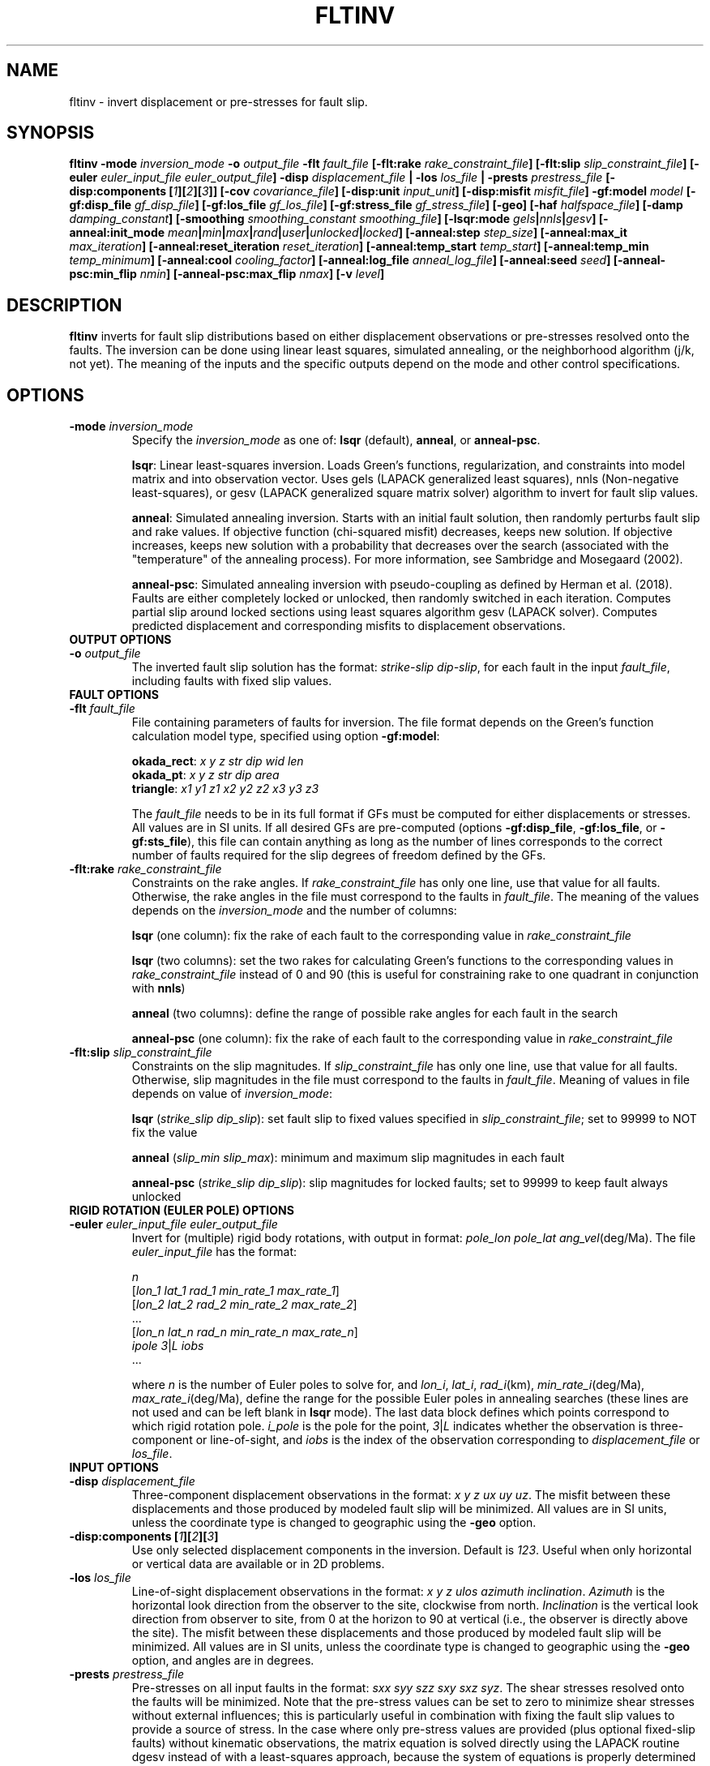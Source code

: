.TH FLTINV 1 "September 2019" "Version 2019.09.01" "User Manuals"

.SH NAME
fltinv \- invert displacement or pre-stresses for fault slip.

.SH SYNOPSIS
.P
.B fltinv
.BI -mode " inversion_mode"
.BI -o " output_file"
.BI "-flt " fault_file
.BI [-flt:rake " rake_constraint_file" ]
.BI [-flt:slip " slip_constraint_file" ]
.BI [-euler " euler_input_file euler_output_file" ]
.BI -disp " displacement_file"
.B |
.BI -los " los_file"
.B |
.BI -prests " prestress_file"
.BI "[-disp:components [" 1 ][ 2 ][ 3 ]]
.BI [-cov " covariance_file" ]
.BI [-disp:unit " input_unit" ]
.BI [-disp:misfit " misfit_file" ]
.BI -gf:model " model"
.BI [-gf:disp_file " gf_disp_file" ]
.BI [-gf:los_file " gf_los_file" ]
.BI [-gf:stress_file " gf_stress_file" ]
.B [-geo]
.BI [-haf " halfspace_file"]
.BI [-damp " damping_constant"]
.BI [-smoothing " smoothing_constant smoothing_file"]
.BI [-lsqr:mode " gels" | nnls | gesv ]
.BI [-anneal:init_mode " mean" | min | max | rand | user | unlocked | locked ]
.BI [-anneal:step " step_size" ]
.BI [-anneal:max_it " max_iteration" ]
.BI [-anneal:reset_iteration " reset_iteration" ]
.BI [-anneal:temp_start " temp_start" ]
.BI [-anneal:temp_min " temp_minimum" ]
.BI [-anneal:cool " cooling_factor" ]
.BI [-anneal:log_file " anneal_log_file" ]
.BI [-anneal:seed " seed" ]
.BI [-anneal-psc:min_flip " nmin" ]
.BI [-anneal-psc:max_flip " nmax" ]
.BI [-v " level" ]


.SH DESCRIPTION
.B fltinv
inverts for fault slip distributions based on either displacement observations
or pre-stresses resolved onto the faults. The inversion can be done using linear least
squares, simulated annealing, or the neighborhood algorithm (j/k, not yet). The meaning of
the inputs and the specific outputs depend on the mode and other control specifications.


.SH OPTIONS

.TP
.BI -mode " inversion_mode"
Specify the
.I inversion_mode
as one of:
.BR lsqr " (default), " anneal ", or " anneal-psc .

.BR lsqr :
Linear least-squares inversion. Loads Green's functions, regularization, and constraints
into model matrix and into observation vector. Uses gels (LAPACK generalized least squares),
nnls (Non-negative least-squares), or gesv (LAPACK generalized square matrix solver) algorithm
to invert for fault slip values.

.BR anneal :
Simulated annealing inversion. Starts with an initial fault solution, then
randomly perturbs fault slip and rake values. If objective function
(chi-squared misfit) decreases, keeps new solution. If objective increases,
keeps new solution with a probability that decreases over the search
(associated with the "temperature" of the annealing
process). For more information, see Sambridge and Mosegaard (2002).

.BR anneal-psc :
Simulated annealing inversion with pseudo-coupling as defined by Herman et al. (2018).
Faults are either completely locked or unlocked, then randomly switched in each iteration.
Computes partial slip around locked sections using least squares algorithm gesv (LAPACK solver).
Computes predicted displacement and corresponding misfits to displacement observations.

.TP
.B OUTPUT OPTIONS

.TP
.BI -o " output_file"
The inverted fault slip solution has the format:
.IR "strike-slip dip-slip" ,
for each fault in the input
.IR fault_file ,
including faults with fixed slip values.


.TP
.B FAULT OPTIONS

.TP
.BI "-flt " fault_file
File containing parameters of faults for inversion. The file format depends on the
Green's function calculation model type, specified using option
.BR -gf:model :

.BR okada_rect :
.I x y z str dip wid len
.br
.BR okada_pt :
.I x y z str dip area
.br
.BR triangle :
.I x1 y1 z1 x2 y2 z2 x3 y3 z3

The
.I fault_file
needs to be in its full format if GFs must be computed for either displacements or stresses.
All values are in SI units. If all desired GFs are pre-computed (options
.BR -gf:disp_file ", " -gf:los_file ", or " -gf:sts_file ),
this file can contain anything as long as the number of lines corresponds to the correct
number of faults required for the slip degrees of freedom defined by the GFs.


.TP
.BI "-flt:rake " rake_constraint_file
Constraints on the rake angles. If
.I rake_constraint_file
has only one line, use that value for all faults. Otherwise, the rake angles in the file
must correspond to the faults in
.IR fault_file .
The meaning of the values depends on the
.IR inversion_mode
and the number of columns:

.BR lsqr " (one column):"
fix the rake of each fault to the corresponding value in
.I rake_constraint_file

.BR lsqr " (two columns):"
set the two rakes for calculating Green's functions to the corresponding values in
.I rake_constraint_file
instead of 0 and 90 (this is useful for constraining rake to one quadrant in conjunction with
.BR nnls )

.BR anneal " (two columns):"
define the range of possible rake angles for each fault in the search

.BR anneal-psc " (one column):"
fix the rake of each fault to the corresponding value in
.I rake_constraint_file


.TP
.BI "-flt:slip " slip_constraint_file
Constraints on the slip magnitudes. If
.I slip_constraint_file
has only one line, use that value for all faults. Otherwise, slip magnitudes in the file
must correspond to the faults in
.IR fault_file .
Meaning of values in file depends on value of
.IR inversion_mode :

.B lsqr
.IR "" ( "strike_slip dip_slip" ):
set fault slip to fixed values specified in
.IR slip_constraint_file ;
set to 99999 to NOT fix the value

.B anneal
.IR "" ( "slip_min slip_max" ):
minimum and maximum slip magnitudes in each fault

.B anneal-psc
.IR "" ( "strike_slip dip_slip" ):
slip magnitudes for locked faults; set to 99999 to keep fault always unlocked



.TP
.B RIGID ROTATION (EULER POLE) OPTIONS

.TP
.BI -euler " euler_input_file euler_output_file"
Invert for (multiple) rigid body rotations, with output in format:
.I pole_lon pole_lat
.IR ang_vel (deg/Ma).
The file
.I euler_input_file
has the format:

.I n
.br
.IR "" [ "lon_1 lat_1 rad_1 min_rate_1 max_rate_1" ]
.br
.IR "" [ "lon_2 lat_2 rad_2 min_rate_2 max_rate_2" ]
.br
 ...
.br
.IR "" [ "lon_n lat_n rad_n min_rate_n max_rate_n" ]
.br
.IR "ipole 3" | "L  iobs"
 ...

where
.I n
is the number of Euler poles to solve for, and
.IR lon_i ,
.IR lat_i ,
.IR rad_i (km),
.IR min_rate_i (deg/Ma),
.IR max_rate_i (deg/Ma),
define the range for the possible Euler poles in annealing searches
(these lines are not used and can be left blank in
.B lsqr
mode).
The last data block defines which points correspond to which rigid rotation pole.
.I i_pole
is the pole for the point,
.IR 3 | L
indicates whether the observation is three-component or line-of-sight,
and
.I iobs
is the index of the observation corresponding to
.I displacement_file
or
.IR los_file .


.TP
.B INPUT OPTIONS

.TP
.BI -disp " displacement_file"
Three-component displacement observations in the format:
.IR "x y z ux uy uz" .
The misfit between these displacements and those produced by modeled fault slip will be minimized.
All values are in SI units, unless the coordinate type is changed to geographic using the
.B -geo
option.

.TP
.BI "-disp:components [" 1 ][ 2 ][ 3 ]
Use only selected displacement components in the inversion. Default is
.IR 123 .
Useful when only horizontal or vertical data are available or in 2D problems.

.TP
.BI -los " los_file"
Line-of-sight displacement observations in the format:
.IR "x y z ulos azimuth inclination" .
.I Azimuth
is the horizontal look direction from the observer to the site, clockwise from north.
.I Inclination
is the vertical look direction from observer to site, from 0 at the horizon to 90 at vertical
(i.e., the observer is directly above the site).
The misfit between these displacements and those produced by modeled fault slip will be minimized.
All values are in SI units, unless the coordinate type is changed to geographic using the
.B -geo
option, and angles are in degrees.

.TP
.BI -prests " prestress_file"
Pre-stresses on all input faults in the format:
.IR "sxx syy szz sxy sxz syz" .
The shear stresses resolved onto the faults will be minimized. Note that
the pre-stress values can be set to zero to minimize shear stresses without
external influences; this is particularly useful in combination with fixing
the fault slip values to provide a source of stress. In the case where only pre-stress values
are provided (plus optional fixed-slip faults) without kinematic
observations, the matrix equation is solved directly using the
LAPACK routine dgesv instead of with a least-squares approach, because the system
of equations is properly determined and well behaved. All values are in SI units.

.TP
.BI -cov " covariance_file"
File with displacement covariance data in the format:
.IR "idisp jdisp icmp jcmp cov" ,
where
.I idisp
and
.I jdisp
are the indices of the displacement corresponding to the entries in
.IR displacement_file ,
.I icmp
and
.I jcmp
are the components of the displacement or L for line-of-sight displacement,
and
.I cov
is the covariance, in square meters.


.TP
.BI -disp:unit " input_unit"
Define the units of input displacement and los files.
Can also redefine them as velocities here (yeah, I know the option name is "disp";
deal with it). Options:
.I m
(meters, default),
.I mm
(millimeters),
.I m/s
(meters/second),
.I m/yr
(meters/year),
.I mm/s
(millimeters/second),
.I mm/yr
(millimeters/year).



.TP
.B OUTPUT OPTIONS
.TP
.BI -disp:misfit " misfit_file"
Calculate the root-mean-squared misfit to the observations.


.TP
.B GREENS FUNCTIONS OPTIONS
.TP
.BI -gf:model " model"
Model to be used to calculate Green's functions:
.BR okada_rect ", " okada_pt ", or " triangle .

.TP
.BI -gf:disp_file " gf_disp_file"
Pre-computed three-component displacement Green's functions, e.g., from a finite element model.
All values are in SI units.
The file structure is as follows:

       1 - m  |  1 - m
.br
     _________|_________
.br
    [         |         ]
.br
  1 [         |         ]
.br
  | [  ux_ss  |  ux_ds  ]
.br
  n [         |         ]
.br
 ___[_________|_________]
.br
    [         |         ]
.br
  1 [         |         ]
.br
  | [  uy_ss  |  uy_ds  ]
.br
  n [         |         ]
.br
 ___[_________|_________]
.br
    [         |         ]
.br
  1 [         |         ]
.br
  | [  uz_ss  |  uz_ds  ]
.br
  n [         |         ]
.br
    [_________|_________]

where n is the number of displacement observations, m is the number of faults,
ux, uy, uz are the components of displacement, and ss and ds are strike-slip
and dip-slip fault sources.

.TP
.BI -gf:los_file " gf_los_file"
Pre-computed line-of-sight displacement Green's functions, e.g., from a finite element model.
All values are in SI units.
The file structure is as follows:

       1 - m  |  1 - m
.br
     _________|_________
.br
    [         |         ]
.br
  1 [         |         ]
.br
  | [  uL_ss  |  uL_ds  ]
.br
  n [         |         ]
.br
    [_________|_________]

where n is the number of displacement observations, m is the number of faults,
uL is the line-of-sight displacement, and ss and ds are strike-slip
and dip-slip fault sources.

.TP
.BI -gf:stress_file " gf_stress_file"
Pre-computed stress Green's functions, e.g., from a finite element model.
All values are in SI units.
The file structure is as follows:

       1 - m  |  1 - m
.br
     _________|_________
.br
    [         |         ]
.br
  1 [ ss sts  | ss sts  ]
.br
  | [    /    |    /    ]
.br
  m [  ss slp |  ds slp ]
.br
 ___[_________|_________]
.br
    [         |         ]
.br
  1 [ ds sts  | ds sts  ]
.br
  | [    /    |    /    ]
.br
  m [  ss slp |  ds slp ]
.br
    [_________|_________]

where m is the number of faults, ss sts and ds sts are the strike-slip and dip-slip
components of the shear traction resolved onto the fault plane, and ss slp and ds slp
are strike-slip and dip-slip fault sources.

.TP
.B -geo
Treat
.I x
and
.I y
as geographic coordinates instead of SI units in
.IR fault_file " and " displacement_file .





.TP
.B HALF-SPACE OPTIONS

.TP
.BI -haf " halfspace_file"
Optional file to define half-space elastic moduli. The default values
are
.IR lame "=40e9 Pa and " shearmod "=40e9 Pa."
This file has the following format:
.IR "modulus1 value1 modulus2 value2" ,
where
.I modulus
can be "lame", "shearmod", "poisson", or "young" and
.I value
is the value in Pa.



.TP
.B REGULARIZATION OPTIONS

.TP
.BI "-damp " damping_constant
Minimize the L1 length of the fault slip solution with a weighting factor of
.IR damping_constant * damping_constant

.TP
.BI "-smoothing " "smoothing_constant smoothing_file"
Minimize the Laplacian roughness of the fault slip solution with a weighting factor of
.IR smoothing_constant * smoothing_constant .
The file
.I smoothing_file
describes the connectivity between fault segments and has the following format:

ifault nneighbors neighbor_1 neighbor_2 ... neighbor_n







.TP
.B LEAST SQUARES OPTIONS

.TP
.BI "-lsqr:mode " gels | nnls | gesv
Set the algorithm to use for the least-squares solution (default: gels).
The
.I gels
and
.I gesv
algorithms are from the LAPACK library.
The
.I nnls
algorithm is from Lawson and Hanson (1974), translated into Fortran 90
by Alan Miller.





.TP
.B SIMULATED ANNEALING OPTIONS

.TP
.BI "-anneal:init_mode " mean | min | max | rand | user | unlocked | locked
Set the mode to initialize the slip magnitudes and rake angles for mode
.B anneal
or to initialize which faults are locked and unlocked for mode
.BR anneal-psc .

.BR anneal :
.br
.IR mean :
set values to center of slip and rake ranges
.br
.IR min :
set values to minimum values of slip and rake ranges
.br
.IR max :
set values to maximum values of slip and rake ranges
.br
.IR rand :
randomly select starting value from uniform distribution in ranges
.br
.IR user :
specify a file with starting slip and rake

.BR anneal-psc :
.IR unlocked :
set all faults to start unlocked
.br
.IR locked :
set all faults to start locked
.br
.IR randODDS :
randomly set locked faults with probability, e.g., rand0.75 for likelihood a fault is
locked of 0.75
.br
.IR user :
specify a file with starting locked (1) and unlocked (0) faults

.TP
.BI -anneal:step " step_file"
Slip magnitude and rake angle step sizes for each fault in annealing search.

.TP
.BI -anneal:max_it " max_iteration"
Set the maximum number of iterations in the simulated annealing search
(default: 1000).

.TP
.BI -anneal:reset_iteration " reset_iteration"
After each
.I reset_iteration
steps, the temperature in the annealing search will be set to
.I temp_start
(default: 1000000).

.TP
.BI -anneal:temp_start " temp_start"
Starting temperature for annealing process (default: 2.0).

.TP
.BI -anneal:temp_min " temp_minimum"
Minimum temperature for annealing process (default: 0.0).

.TP
.BI -anneal:cool " cooling_factor"
Factor to reduce temperature by every iteration (default: 0.98).

.TP
.BI -anneal:log_file " anneal_log_file"
Save a log of solutions and fits in
.IR anneal_log_file .

.TP
.BI -anneal:seed " seed"
Set the random number generator seed (default: based on date and time)


.TP
.BI -anneal-psc:min_flip " nmin"
Minimum number of faults to flip from locked to unlocked or vice versa every iteration

.TP
.BI -anneal-psc:max_flip " nmax"
Maximum number of faults to flip from locked to unlocked or vice versa every iteration




.TP
.B MISCELLANEOUS OPTIONS

.TP
.BI "-v " level
Set the verbosity of the program. Level 1 prints major steps, level 2 prints subroutine
start/finish, and level 3 prints all intermediate calculations.




.SH REFERENCES
Herman, M.W., Furlong, K.P., Govers, R. (2018).
The accumulation of slip deficit in subduction zones in the absence of mechanical
coupling: Implications for the behavior of megathrust earthquakes.

Lawson, C.L., Hanson, R.J. (1995). Solving Least Squares Problems. SIAM.

Sambridge, Mosegaard (2002). Monte Carlo Methods in Geophysical Inverse Problems.
.RS
